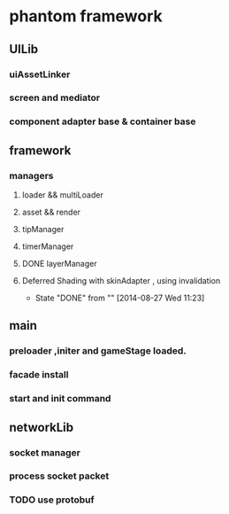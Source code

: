 * phantom framework
** UILib
*** uiAssetLinker
*** screen and mediator   
*** component adapter base & container base
** framework
*** managers
**** loader && multiLoader
**** asset && render 
**** tipManager
**** timerManager
**** DONE layerManager 
**** Deferred Shading  with skinAdapter , using invalidation
CLOSED: [2014-08-27 Wed 11:23]
- State "DONE"       from ""           [2014-08-27 Wed 11:23]
** main
*** preloader ,initer and gameStage loaded.
*** facade install
*** start and init command
** networkLib
*** socket manager
*** process socket packet
*** TODO use protobuf 
